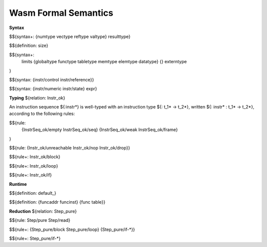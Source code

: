 Wasm Formal Semantics
=====================

**Syntax**

$${syntax+: {numtype vectype reftype valtype} resulttype}

$${definition: size}

$${syntax+:
  limits
  {globaltype
  functype
  tabletype
  memtype
  elemtype
  datatype}
  {}
  externtype
}

$${syntax: {instr/control instr/reference}}

$${syntax: {instr/numeric instr/state} expr}



**Typing** ${relation: Instr_ok}

An instruction sequence ${:instr*} is well-typed with an instruction type ${: t_1* -> t_2*}, written ${: instr* : t_1* -> t_2*}, according to the following rules:

$${rule:
  {InstrSeq_ok/empty InstrSeq_ok/seq}
  {InstrSeq_ok/weak InstrSeq_ok/frame}
}


$${rule: {Instr_ok/unreachable Instr_ok/nop Instr_ok/drop}}

$${rule+: Instr_ok/block}

$${rule+: Instr_ok/loop}

$${rule+: Instr_ok/if}


**Runtime**

$${definition: default_}

$${definition: {funcaddr funcinst} {func table}}


**Reduction** ${relation: Step_pure}

$${rule: Step/pure Step/read}

$${rule+: {Step_pure/block Step_pure/loop} {Step_pure/if-*}}

$${rule+: Step_pure/if-*}
